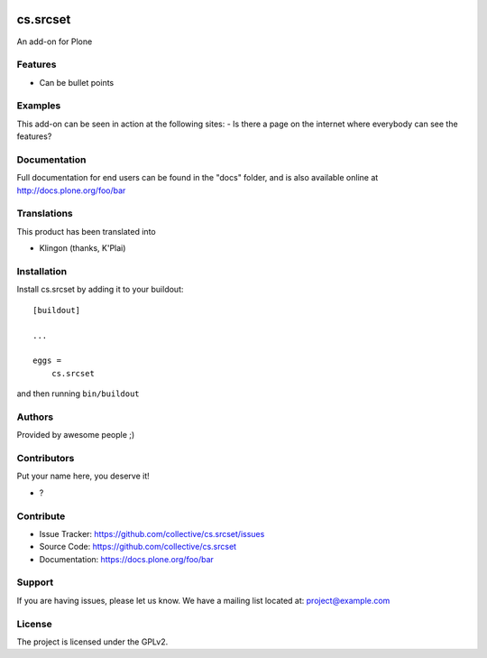 .. This README is meant for consumption by humans and PyPI. PyPI can render rst files so please do not use Sphinx features.
   If you want to learn more about writing documentation, please check out: http://docs.plone.org/about/documentation_styleguide.html
   This text does not appear on PyPI or github. It is a comment.

.. image:: https://github.com/collective/cs.srcset/actions/workflows/plone-package.yml/badge.svg
    :target: https://github.com/collective/cs.srcset/actions/workflows/plone-package.yml

.. image:: https://coveralls.io/repos/github/collective/cs.srcset/badge.svg?branch=main
    :target: https://coveralls.io/github/collective/cs.srcset?branch=main
    :alt: Coveralls

.. image:: https://codecov.io/gh/collective/cs.srcset/branch/master/graph/badge.svg
    :target: https://codecov.io/gh/collective/cs.srcset

.. image:: https://img.shields.io/pypi/v/cs.srcset.svg
    :target: https://pypi.python.org/pypi/cs.srcset/
    :alt: Latest Version

.. image:: https://img.shields.io/pypi/status/cs.srcset.svg
    :target: https://pypi.python.org/pypi/cs.srcset
    :alt: Egg Status

.. image:: https://img.shields.io/pypi/pyversions/cs.srcset.svg?style=plastic   :alt: Supported - Python Versions

.. image:: https://img.shields.io/pypi/l/cs.srcset.svg
    :target: https://pypi.python.org/pypi/cs.srcset/
    :alt: License


=========
cs.srcset
=========

An add-on for Plone

Features
--------

- Can be bullet points


Examples
--------

This add-on can be seen in action at the following sites:
- Is there a page on the internet where everybody can see the features?


Documentation
-------------

Full documentation for end users can be found in the "docs" folder, and is also available online at http://docs.plone.org/foo/bar


Translations
------------

This product has been translated into

- Klingon (thanks, K'Plai)


Installation
------------

Install cs.srcset by adding it to your buildout::

    [buildout]

    ...

    eggs =
        cs.srcset


and then running ``bin/buildout``


Authors
-------

Provided by awesome people ;)


Contributors
------------

Put your name here, you deserve it!

- ?


Contribute
----------

- Issue Tracker: https://github.com/collective/cs.srcset/issues
- Source Code: https://github.com/collective/cs.srcset
- Documentation: https://docs.plone.org/foo/bar


Support
-------

If you are having issues, please let us know.
We have a mailing list located at: project@example.com


License
-------

The project is licensed under the GPLv2.
